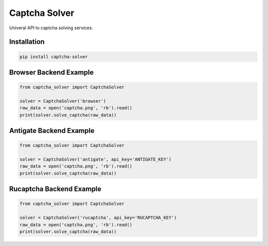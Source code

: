 ==============
Captcha Solver
==============

.. image:: https://travis-ci.org/lorien/captcha_solver.png?branch=master
    :target: https://travis-ci.org/lorien/captcha_solver?branch=master

.. image:: https://coveralls.io/repos/lorien/captcha_solver/badge.svg?branch=master
    :target: https://coveralls.io/r/lorien/captcha_solver?branch=master


.. image:: https://img.shields.io/pypi/v/captcha-solver.svg
    :target: https://pypi.python.org/pypi/captcha-solver

.. image:: https://img.shields.io/pypi/l/captcha-solver.svg
    :target: https://pypi.python.org/pypi/captcha-solver


Univeral API to captcha solving services.


Installation
============

.. code:: bash

    pip install captcha-solver


Browser Backend Example
=======================

.. code:: python

    from captcha_solver import CaptchaSolver

    solver = CaptchaSolver('browser')
    raw_data = open('captcha.png', 'rb').read()
    print(solver.solve_captcha(raw_data))


Antigate Backend Example
========================

.. code:: python

    from captcha_solver import CaptchaSolver

    solver = CaptchaSolver('antigate', api_key='ANTIGATE_KEY')
    raw_data = open('captcha.png', 'rb').read()
    print(solver.solve_captcha(raw_data))


Rucaptcha Backend Example
========================

.. code:: python

    from captcha_solver import CaptchaSolver

    solver = CaptchaSolver('rucaptcha', api_key='RUCAPTCHA_KEY')
    raw_data = open('captcha.png', 'rb').read()
    print(solver.solve_captcha(raw_data))
